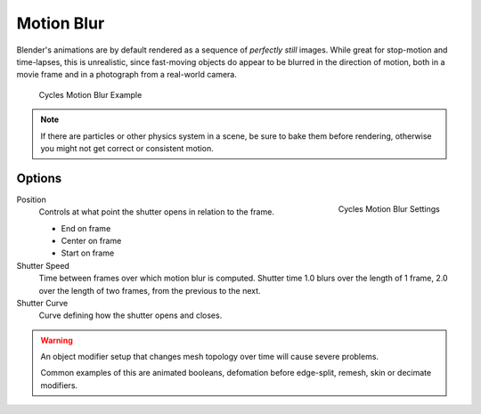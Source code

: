 
***********
Motion Blur
***********

Blender's animations are by default rendered as a sequence of *perfectly still* images.
While great for stop-motion and time-lapses, this is unrealistic, since fast-moving
objects do appear to be blurred in the direction of motion,
both in a movie frame and in a photograph from a real-world camera.

.. figure:: /images/render_cycles_settings_motion_blur_example.jpg

   Cycles Motion Blur Example

.. note::

     If there are particles or other physics system in a scene,
     be sure to bake them before rendering,
     otherwise you might not get correct or consistent motion.


Options
=======

.. figure:: /images/render_cycles_settings_motion_blur_settings.png
   :width: 175px
   :align: right

   Cycles Motion Blur Settings

Position
   Controls at what point the shutter opens in relation to the frame.

   - End on frame
   - Center on frame
   - Start on frame

Shutter Speed
   Time between frames over which motion blur is computed. Shutter time 1.0 blurs over the length of 1 frame,
   2.0 over the length of two frames, from the previous to the next.
Shutter Curve
   Curve defining how the shutter opens and closes.

.. warning::

   An object modifier setup that changes mesh topology over time will cause severe problems.

   Common examples of this are animated booleans, defomation before edge-split, remesh, skin or decimate modifiers.
